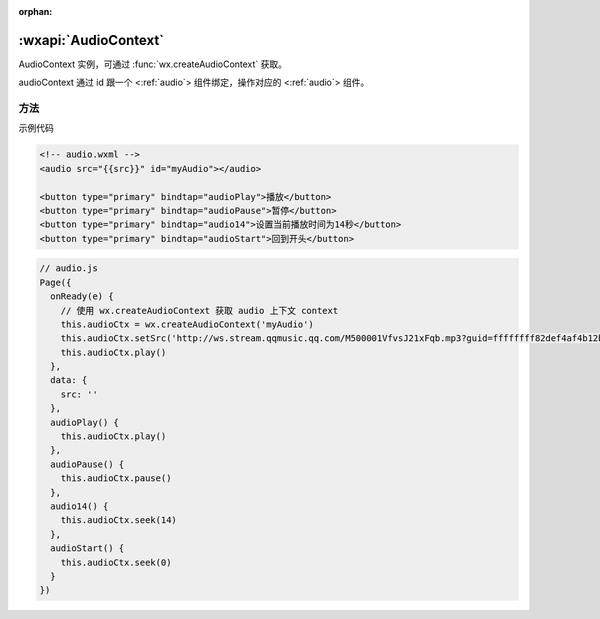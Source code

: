 :orphan:

:wxapi:`AudioContext`
============================================

.. class:: AudioContext

  AudioContext 实例，可通过 :func:`wx.createAudioContext` 获取。

  audioContext 通过 id 跟一个 <:ref:`audio`> 组件绑定，操作对应的 <:ref:`audio`> 组件。

方法
----------

.. function:: AudioContext.setSrc(string src)

  设置音频地址

.. function:: AudioContext.play()

  播放音频。

.. function:: AudioContext.pause()

  暂停音频。

.. function:: AudioContext.seek(number position)

  跳转到指定位置。

示例代码

.. code:: html

  <!-- audio.wxml -->
  <audio src="{{src}}" id="myAudio"></audio>

  <button type="primary" bindtap="audioPlay">播放</button>
  <button type="primary" bindtap="audioPause">暂停</button>
  <button type="primary" bindtap="audio14">设置当前播放时间为14秒</button>
  <button type="primary" bindtap="audioStart">回到开头</button>

.. code::

  // audio.js
  Page({
    onReady(e) {
      // 使用 wx.createAudioContext 获取 audio 上下文 context
      this.audioCtx = wx.createAudioContext('myAudio')
      this.audioCtx.setSrc('http://ws.stream.qqmusic.qq.com/M500001VfvsJ21xFqb.mp3?guid=ffffffff82def4af4b12b3cd9337d5e7&uin=346897220&vkey=6292F51E1E384E06DCBDC9AB7C49FD713D632D313AC4858BACB8DDD29067D3C601481D36E62053BF8DFEAF74C0A5CCFADD6471160CAF3E6A&fromtag=46')
      this.audioCtx.play()
    },
    data: {
      src: ''
    },
    audioPlay() {
      this.audioCtx.play()
    },
    audioPause() {
      this.audioCtx.pause()
    },
    audio14() {
      this.audioCtx.seek(14)
    },
    audioStart() {
      this.audioCtx.seek(0)
    }
  })
